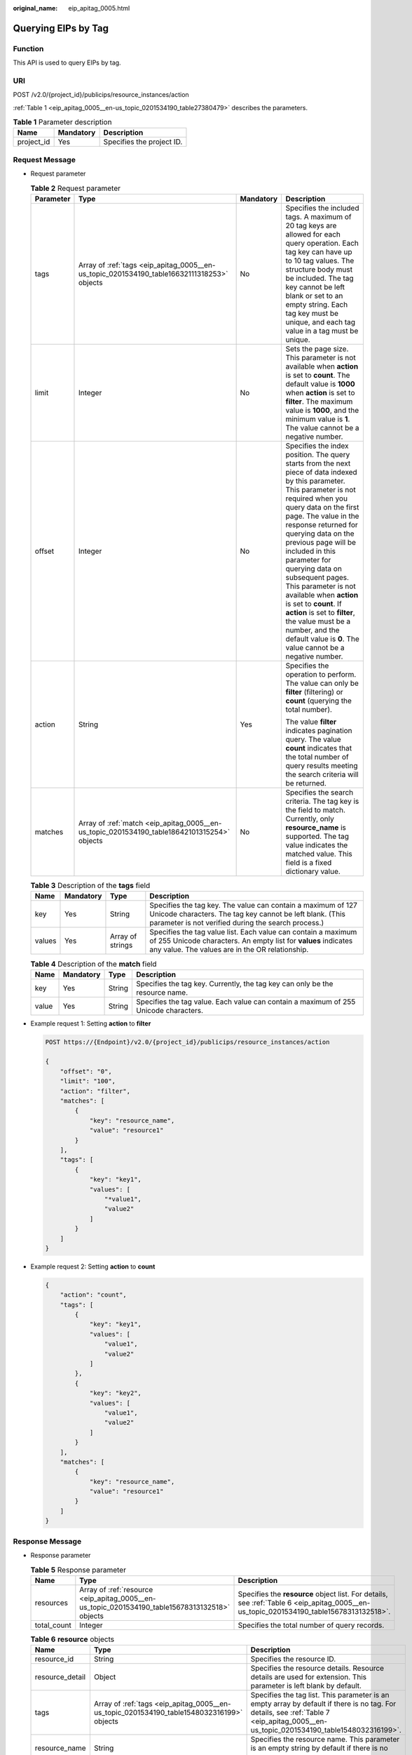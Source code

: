 :original_name: eip_apitag_0005.html

.. _eip_apitag_0005:

Querying EIPs by Tag
====================

Function
--------

This API is used to query EIPs by tag.

URI
---

POST /v2.0/{project_id}/publicips/resource_instances/action

:ref:`Table 1 <eip_apitag_0005__en-us_topic_0201534190_table27380479>` describes the parameters.

.. _eip_apitag_0005__en-us_topic_0201534190_table27380479:

.. table:: **Table 1** Parameter description

   ========== ========= =========================
   Name       Mandatory Description
   ========== ========= =========================
   project_id Yes       Specifies the project ID.
   ========== ========= =========================

Request Message
---------------

-  Request parameter

   .. table:: **Table 2** Request parameter

      +-----------------+---------------------------------------------------------------------------------------------+-----------------+---------------------------------------------------------------------------------------------------------------------------------------------------------------------------------------------------------------------------------------------------------------------------------------------------------------------------------------------------------------------------------------------------------------------------------------------------------------------------------------------------------------------------------------------+
      | Parameter       | Type                                                                                        | Mandatory       | Description                                                                                                                                                                                                                                                                                                                                                                                                                                                                                                                                 |
      +=================+=============================================================================================+=================+=============================================================================================================================================================================================================================================================================================================================================================================================================================================================================================================================================+
      | tags            | Array of :ref:`tags <eip_apitag_0005__en-us_topic_0201534190_table16632111318253>` objects  | No              | Specifies the included tags. A maximum of 20 tag keys are allowed for each query operation. Each tag key can have up to 10 tag values. The structure body must be included. The tag key cannot be left blank or set to an empty string. Each tag key must be unique, and each tag value in a tag must be unique.                                                                                                                                                                                                                            |
      +-----------------+---------------------------------------------------------------------------------------------+-----------------+---------------------------------------------------------------------------------------------------------------------------------------------------------------------------------------------------------------------------------------------------------------------------------------------------------------------------------------------------------------------------------------------------------------------------------------------------------------------------------------------------------------------------------------------+
      | limit           | Integer                                                                                     | No              | Sets the page size. This parameter is not available when **action** is set to **count**. The default value is **1000** when **action** is set to **filter**. The maximum value is **1000**, and the minimum value is **1**. The value cannot be a negative number.                                                                                                                                                                                                                                                                          |
      +-----------------+---------------------------------------------------------------------------------------------+-----------------+---------------------------------------------------------------------------------------------------------------------------------------------------------------------------------------------------------------------------------------------------------------------------------------------------------------------------------------------------------------------------------------------------------------------------------------------------------------------------------------------------------------------------------------------+
      | offset          | Integer                                                                                     | No              | Specifies the index position. The query starts from the next piece of data indexed by this parameter. This parameter is not required when you query data on the first page. The value in the response returned for querying data on the previous page will be included in this parameter for querying data on subsequent pages. This parameter is not available when **action** is set to **count**. If **action** is set to **filter**, the value must be a number, and the default value is **0**. The value cannot be a negative number. |
      +-----------------+---------------------------------------------------------------------------------------------+-----------------+---------------------------------------------------------------------------------------------------------------------------------------------------------------------------------------------------------------------------------------------------------------------------------------------------------------------------------------------------------------------------------------------------------------------------------------------------------------------------------------------------------------------------------------------+
      | action          | String                                                                                      | Yes             | Specifies the operation to perform. The value can only be **filter** (filtering) or **count** (querying the total number).                                                                                                                                                                                                                                                                                                                                                                                                                  |
      |                 |                                                                                             |                 |                                                                                                                                                                                                                                                                                                                                                                                                                                                                                                                                             |
      |                 |                                                                                             |                 | The value **filter** indicates pagination query. The value **count** indicates that the total number of query results meeting the search criteria will be returned.                                                                                                                                                                                                                                                                                                                                                                         |
      +-----------------+---------------------------------------------------------------------------------------------+-----------------+---------------------------------------------------------------------------------------------------------------------------------------------------------------------------------------------------------------------------------------------------------------------------------------------------------------------------------------------------------------------------------------------------------------------------------------------------------------------------------------------------------------------------------------------+
      | matches         | Array of :ref:`match <eip_apitag_0005__en-us_topic_0201534190_table18642101315254>` objects | No              | Specifies the search criteria. The tag key is the field to match. Currently, only **resource_name** is supported. The tag value indicates the matched value. This field is a fixed dictionary value.                                                                                                                                                                                                                                                                                                                                        |
      +-----------------+---------------------------------------------------------------------------------------------+-----------------+---------------------------------------------------------------------------------------------------------------------------------------------------------------------------------------------------------------------------------------------------------------------------------------------------------------------------------------------------------------------------------------------------------------------------------------------------------------------------------------------------------------------------------------------+

   .. _eip_apitag_0005__en-us_topic_0201534190_table16632111318253:

   .. table:: **Table 3** Description of the **tags** field

      +--------+-----------+------------------+------------------------------------------------------------------------------------------------------------------------------------------------------------------------------------+
      | Name   | Mandatory | Type             | Description                                                                                                                                                                        |
      +========+===========+==================+====================================================================================================================================================================================+
      | key    | Yes       | String           | Specifies the tag key. The value can contain a maximum of 127 Unicode characters. The tag key cannot be left blank. (This parameter is not verified during the search process.)    |
      +--------+-----------+------------------+------------------------------------------------------------------------------------------------------------------------------------------------------------------------------------+
      | values | Yes       | Array of strings | Specifies the tag value list. Each value can contain a maximum of 255 Unicode characters. An empty list for **values** indicates any value. The values are in the OR relationship. |
      +--------+-----------+------------------+------------------------------------------------------------------------------------------------------------------------------------------------------------------------------------+

   .. _eip_apitag_0005__en-us_topic_0201534190_table18642101315254:

   .. table:: **Table 4** Description of the **match** field

      +-------+-----------+--------+--------------------------------------------------------------------------------------+
      | Name  | Mandatory | Type   | Description                                                                          |
      +=======+===========+========+======================================================================================+
      | key   | Yes       | String | Specifies the tag key. Currently, the tag key can only be the resource name.         |
      +-------+-----------+--------+--------------------------------------------------------------------------------------+
      | value | Yes       | String | Specifies the tag value. Each value can contain a maximum of 255 Unicode characters. |
      +-------+-----------+--------+--------------------------------------------------------------------------------------+

-  Example request 1: Setting **action** to **filter**

   .. code-block:: text

      POST https://{Endpoint}/v2.0/{project_id}/publicips/resource_instances/action

      {
          "offset": "0",
          "limit": "100",
          "action": "filter",
          "matches": [
              {
                  "key": "resource_name",
                  "value": "resource1"
              }
          ],
          "tags": [
              {
                  "key": "key1",
                  "values": [
                      "*value1",
                      "value2"
                  ]
              }
          ]
      }

-  Example request 2: Setting **action** to **count**

   .. code-block::

      {
          "action": "count",
          "tags": [
              {
                  "key": "key1",
                  "values": [
                      "value1",
                      "value2"
                  ]
              },
              {
                  "key": "key2",
                  "values": [
                      "value1",
                      "value2"
                  ]
              }
          ],
          "matches": [
              {
                  "key": "resource_name",
                  "value": "resource1"
              }
          ]
      }

Response Message
----------------

-  Response parameter

   .. table:: **Table 5** Response parameter

      +-------------+------------------------------------------------------------------------------------------------+----------------------------------------------------------------------------------------------------------------------------------------+
      | Name        | Type                                                                                           | Description                                                                                                                            |
      +=============+================================================================================================+========================================================================================================================================+
      | resources   | Array of :ref:`resource <eip_apitag_0005__en-us_topic_0201534190_table15678313132518>` objects | Specifies the **resource** object list. For details, see :ref:`Table 6 <eip_apitag_0005__en-us_topic_0201534190_table15678313132518>`. |
      +-------------+------------------------------------------------------------------------------------------------+----------------------------------------------------------------------------------------------------------------------------------------+
      | total_count | Integer                                                                                        | Specifies the total number of query records.                                                                                           |
      +-------------+------------------------------------------------------------------------------------------------+----------------------------------------------------------------------------------------------------------------------------------------+

   .. _eip_apitag_0005__en-us_topic_0201534190_table15678313132518:

   .. table:: **Table 6** **resource** objects

      +-----------------+-------------------------------------------------------------------------------------------+---------------------------------------------------------------------------------------------------------------------------------------------------------------------------------------+
      | Name            | Type                                                                                      | Description                                                                                                                                                                           |
      +=================+===========================================================================================+=======================================================================================================================================================================================+
      | resource_id     | String                                                                                    | Specifies the resource ID.                                                                                                                                                            |
      +-----------------+-------------------------------------------------------------------------------------------+---------------------------------------------------------------------------------------------------------------------------------------------------------------------------------------+
      | resource_detail | Object                                                                                    | Specifies the resource details. Resource details are used for extension. This parameter is left blank by default.                                                                     |
      +-----------------+-------------------------------------------------------------------------------------------+---------------------------------------------------------------------------------------------------------------------------------------------------------------------------------------+
      | tags            | Array of :ref:`tags <eip_apitag_0005__en-us_topic_0201534190_table1548032316199>` objects | Specifies the tag list. This parameter is an empty array by default if there is no tag. For details, see :ref:`Table 7 <eip_apitag_0005__en-us_topic_0201534190_table1548032316199>`. |
      +-----------------+-------------------------------------------------------------------------------------------+---------------------------------------------------------------------------------------------------------------------------------------------------------------------------------------+
      | resource_name   | String                                                                                    | Specifies the resource name. This parameter is an empty string by default if there is no resource name.                                                                               |
      +-----------------+-------------------------------------------------------------------------------------------+---------------------------------------------------------------------------------------------------------------------------------------------------------------------------------------+

   .. _eip_apitag_0005__en-us_topic_0201534190_table1548032316199:

   .. table:: **Table 7** Description of the **tags** field

      +-------+-----------+--------+------------------------------------------------------------------------------------------------------------------------------------------------------------------------------------+
      | Name  | Mandatory | Type   | Description                                                                                                                                                                        |
      +=======+===========+========+====================================================================================================================================================================================+
      | key   | Yes       | String | Specifies the tag key. The value can contain a maximum of 127 Unicode characters. The tag key cannot be left blank. (This parameter is not verified during the search process.)    |
      +-------+-----------+--------+------------------------------------------------------------------------------------------------------------------------------------------------------------------------------------+
      | value | Yes       | String | Specifies the tag value list. Each value can contain a maximum of 255 Unicode characters. An empty list for **values** indicates any value. The values are in the OR relationship. |
      +-------+-----------+--------+------------------------------------------------------------------------------------------------------------------------------------------------------------------------------------+

-  Example response 1: Setting **action** to **filter**

   .. code-block::

      {
            "resources": [
               {
                  "resource_detail": null,
                  "resource_id": "cdfs_cefs_wesas_12_dsad",
                  "resource_name": "resouece1",
                  "tags": [
                      {
                         "key": "key1",
                         "value": "value1"
                      },
                      {
                         "key": "key2",
                         "value": "value1"
                      }
                   ]
               }
             ],
            "total_count": 1000
      }

-  Example response 2: Setting **action** to **count**

   .. code-block::

      {
             "total_count": 1000
      }

Status Code
-----------

See :ref:`Status Codes <eip_api05_0001>`.

Error Code
----------

See :ref:`Error Codes <errorcode>`.

